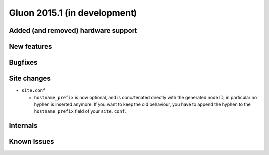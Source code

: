 Gluon 2015.1 (in development)
=============================

Added (and removed) hardware support
~~~~~~~~~~~~~~~~~~~~~~~~~~~~~~~~~~~~


New features
~~~~~~~~~~~~


Bugfixes
~~~~~~~~


Site changes
~~~~~~~~~~~~
* ``site.conf``

  - ``hostname_prefix`` is now optional, and is concatenated directly with the
    generated node ID, in particular no hyphen is inserted anymore. If you want
    to keep the old behaviour, you have to append the hyphen to the
    ``hostname_prefix`` field of your ``site.conf``.

Internals
~~~~~~~~~


Known Issues
~~~~~~~~~~~~
